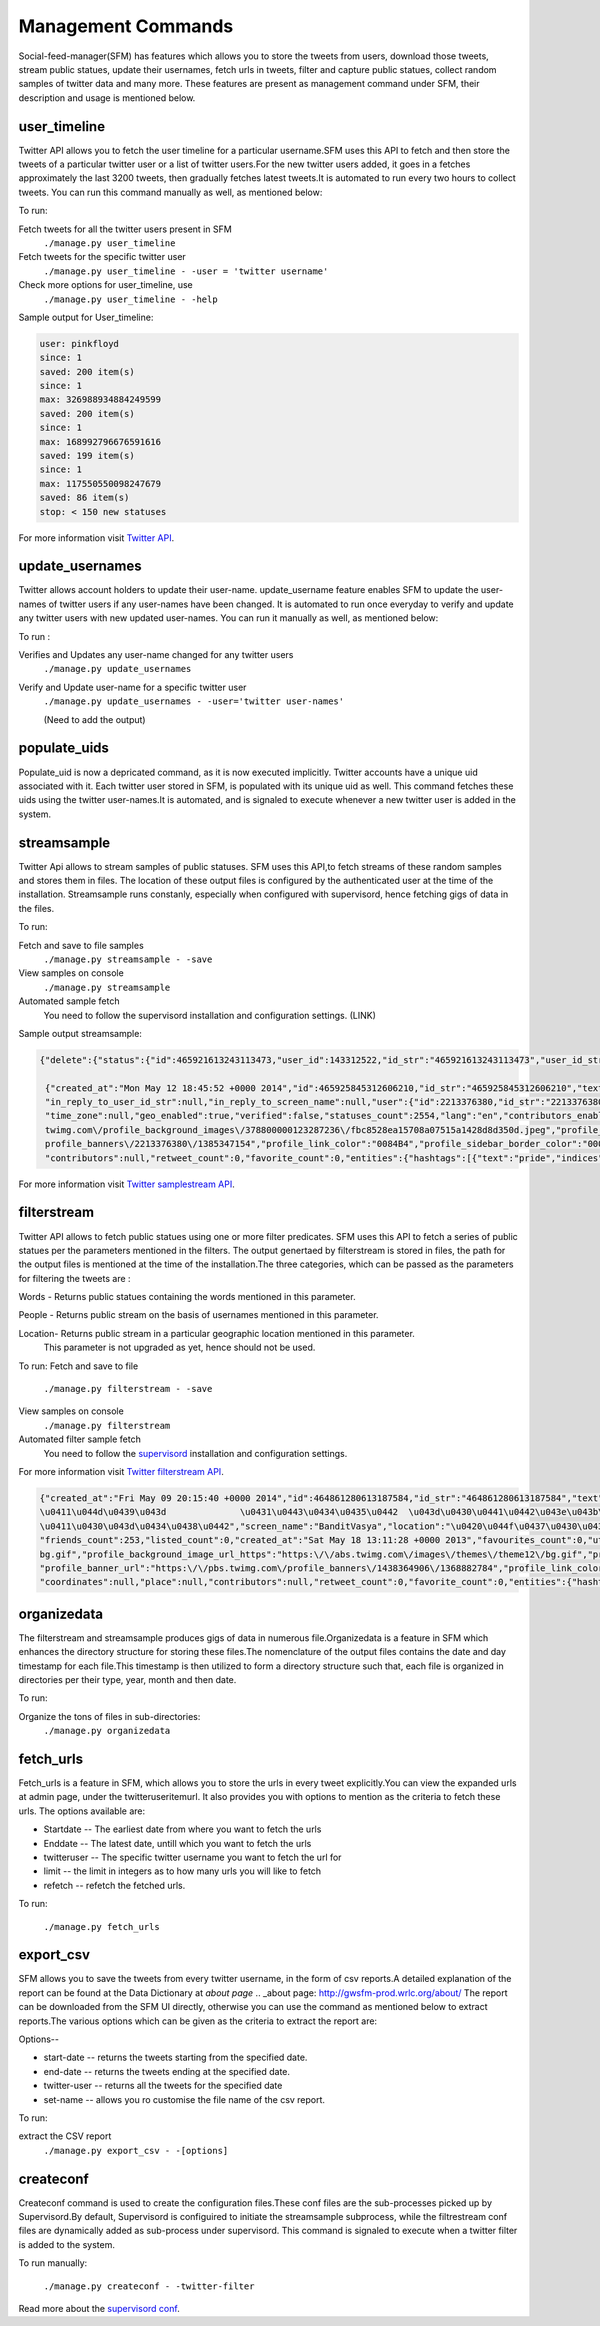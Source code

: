 Management Commands
====================

Social-feed-manager(SFM) has  features which allows you to store the tweets from users, download those tweets,  stream public statues, update their usernames, fetch urls in tweets, filter and capture public statues, collect random samples of twitter data and many more. These features are present as management command under SFM, their description and usage is mentioned below.

user_timeline
-------------
Twitter API allows you to fetch the user timeline for a particular username.SFM uses this API to fetch and then store the tweets of a particular twitter user or a list of twitter users.For the new twitter users added, it goes in a fetches approximately the last 3200 tweets, then gradually fetches latest tweets.It is automated to run every two hours to collect tweets. You can run this command manually as well, as mentioned below:

To run:

Fetch tweets for all the twitter users present in SFM 
       ``./manage.py user_timeline``

Fetch tweets for the specific twitter user
       ``./manage.py user_timeline - -user = 'twitter username'``

Check more options for user_timeline, use 
       ``./manage.py user_timeline - -help``

Sample output for User_timeline:


.. code-block:: none
    
    user: pinkfloyd
    since: 1
    saved: 200 item(s)
    since: 1
    max: 326988934884249599
    saved: 200 item(s)
    since: 1
    max: 168992796676591616
    saved: 199 item(s)
    since: 1
    max: 117550550098247679
    saved: 86 item(s)
    stop: < 150 new statuses

For more information visit `Twitter API`_.

.. _Twitter API:  https://dev.twitter.com/docs/api/1/get/statuses/user_timeline

update_usernames
----------------
Twitter allows account holders to update their user-name. update_username feature enables SFM to update the user-names of twitter users if any user-names have been changed. It is automated to run once everyday to verify and update any twitter users with new updated user-names. You can run it manually as well, as mentioned below:

To run :

Verifies and Updates any user-name changed for any twitter users 
       ``./manage.py update_usernames``

Verify and Update user-name for a specific twitter user 
       ``./manage.py update_usernames - -user='twitter user-names'``

       (Need to add the output)

populate_uids
--------------
Populate_uid is now a depricated command, as it is now executed implicitly.
Twitter accounts have a unique uid associated with it. Each twitter user stored in SFM, is populated with its unique uid as well. This command fetches these uids using the twitter user-names.It is automated, and is signaled to execute whenever a new twitter user is added in the system.

streamsample
------------
Twitter Api allows to stream samples of public statuses. SFM uses this API,to fetch streams of these random samples and stores them in files. The location of these output files is configured by the authenticated user at the time of the installation. Streamsample runs constanly, especially when configured with supervisord, hence fetching gigs of data in the files.

To run:

Fetch and save to file samples       
       ``./manage.py streamsample - -save``

View samples on console
       ``./manage.py streamsample``

Automated sample fetch
      You need to follow the supervisord installation and configuration settings. (LINK)

Sample output streamsample:

.. code-block:: none

    {"delete":{"status":{"id":465921613243113473,"user_id":143312522,"id_str":"465921613243113473","user_id_str":"143312522"}}}^M
     
     {"created_at":"Mon May 12 18:45:52 +0000 2014","id":465925845312606210,"id_str":"465925845312606210","text":"next weekend is #pride long beach! Finally, cant wait!!!","source":"\u003ca href=\"http:\/\/    twitter.com\/download\/android\" rel=\"nofollow\"\u003eTwitter for Android\u003c\/a\u003e","truncated":false,"in_reply_to_status_id":null,"in_reply_to_status_id_str":null,"in_reply_to_user_id":null,
     "in_reply_to_user_id_str":null,"in_reply_to_screen_name":null,"user":{"id":2213376380,"id_str":"2213376380","name":"Mona Lefleur","screen_name":"MonaLefleur","location":"Hollywood, California","url":null, "description":"IG @monalefleur","protected":false,"followers_count":62,"friends_count":109,"listed_count":1,"created_at":"Mon Nov 25 02:15:29 +0000 2013","favourites_count":993,"utc_offset":null,
     "time_zone":null,"geo_enabled":true,"verified":false,"statuses_count":2554,"lang":"en","contributors_enabled":false,"is_translator":false,"is_translation_enabled":false,"profile_background_color":         "C0DEED","profile_background_image_url":"http:\/\/pbs.twimg.com\/profile_background_images\/378800000123287236\/fbc8528ea15708a07515a1428d8d350d.jpeg","profile_background_image_url_https":"https:\/\/pbs.
     twimg.com\/profile_background_images\/378800000123287236\/fbc8528ea15708a07515a1428d8d350d.jpeg","profile_background_tile":true,"profile_image_url":"http:\/\/pbs.twimg.com\/profile_images\/                465724842738593792\/XVBrhbMf_normal.jpeg","profile_image_url_https":"https:\/\/pbs.twimg.com\/profile_images\/465724842738593792\/XVBrhbMf_normal.jpeg","profile_banner_url":"https:\/\/pbs.twimg.com\/
     profile_banners\/2213376380\/1385347154","profile_link_color":"0084B4","profile_sidebar_border_color":"000000","profile_sidebar_fill_color":"DDEEF6","profile_text_color":"333333",                          "profile_use_background_image":true,"default_profile":false,"default_profile_image":false,"following":null,"follow_request_sent":null,"notifications":null},"geo":null,"coordinates":null,"place":null,
     "contributors":null,"retweet_count":0,"favorite_count":0,"entities":{"hashtags":[{"text":"pride","indices":[16,22]}],"symbols":[],"urls":[],"user_mentions":[]},"favorited":false,"retweeted":false,         "filter_level":"medium","lang":"en"}^M


For more information visit `Twitter samplestream API`_.

.. _Twitter samplestream API:  https://dev.twitter.com/docs/api/1.1/get/statuses/sample


filterstream
------------
Twitter API allows to fetch public statues using one or more filter predicates. SFM uses this API to fetch a series of public statues per the parameters mentioned in the filters. The output genertaed by filterstream is stored in files, the path for the output files is mentioned at the time of the installation.The three categories, which can be passed as the parameters for filtering the tweets are :

Words - Returns public statues containing the words mentioned in this parameter.    

People - Returns public stream on the basis of usernames mentioned in this parameter.

Location- Returns public stream in a particular geographic location mentioned in this parameter.
          This parameter is not upgraded as yet, hence should not be used.

To run:
Fetch and save to file       
       ``./manage.py filterstream - -save``

View samples on console
       ``./manage.py filterstream``

Automated filter sample fetch
      You need to follow the `supervisord`_ installation and configuration settings. 

.. _supervisord: http://social-feed-manager.readthedocs.org/supervisor_and_streams.html


For more information visit `Twitter filterstream API`_.

.. _Twitter filterstream API:  https://stream.twitter.com/1.1/statuses/filter.json

.. code-block:: none

    {"created_at":"Fri May 09 20:15:40 +0000 2014","id":464861280613187584,"id_str":"464861280613187584","text":"http:\/\/t.co\/PptT8rWgm2   \u041c\u0438\u0441\u0442\u0440\u0430                                \u043e\u0431\u0434\u0443\u043c\u0430\u043b\u0430 \u0441\u0432\u043e\u0438 \u0432\u043e\u0437\u043c\u043e\u0436\u043d\u043e\u0441\u0442\u0438. \u0415\u0441\u043b\u0438
    \u0411\u044d\u0439\u043d              \u0431\u0443\u0434\u0435\u0442  \u043d\u0430\u0441\u0442\u043e\u043b\u044c\u043a\u043e  \u0433\u043b\u0443\u043f,  \u0447\u0442\u043e","source":"web","truncated":false,"in_reply_to_status_id":null,        "in_reply_to_status_id_str":null,"in_reply_to_user_id":null,"in_reply_to_user_id_str":null,"in_reply_to_screen_name":null,"user":{"id":1438364906,"id_str":"1438364906","name":"\u0412\u0430\u0441\u044f
    \u0411\u0430\u043d\u0434\u0438\u0442","screen_name":"BanditVasya","location":"\u0420\u044f\u0437\u0430\u043d\u044c","url":null,"description":"\u041d\u0435 \u0443\u043c\u0435\u0435\u0448\u044c              \u0440\u0430\u0431\u043e\u0442\u0430\u0442\u044c \u0445\u043e\u0440\u043e\u0448\u043e - \u0440\u0430\u0431\u043e\u0442\u0430\u0439 \u043c\u043d\u043e\u0433\u043e!","protected":false,"followers_count":231,
    "friends_count":253,"listed_count":0,"created_at":"Sat May 18 13:11:28 +0000 2013","favourites_count":0,"utc_offset":null,"time_zone":null,"geo_enabled":false,"verified":false,"statuses_count":178,"lang": "ru","contributors_enabled":false,"is_translator":false,"is_translation_enabled":false,"profile_background_color":"BADFCD","profile_background_image_url":"http:\/\/abs.twimg.com\/images\/themes\/theme12\/
    bg.gif","profile_background_image_url_https":"https:\/\/abs.twimg.com\/images\/themes\/theme12\/bg.gif","profile_background_tile":false,"profile_image_url":"http:\/\/pbs.twimg.com\/profile_images\/        3676268819\/78932aa21de122b8de65423436626be8_normal.jpeg","profile_image_url_https":"https:\/\/pbs.twimg.com\/profile_images\/3676268819\/78932aa21de122b8de65423436626be8_normal.jpeg",
    "profile_banner_url":"https:\/\/pbs.twimg.com\/profile_banners\/1438364906\/1368882784","profile_link_color":"FF0000","profile_sidebar_border_color":"F2E195","profile_sidebar_fill_color":"FFF7CC",         "profile_text_color":"0C3E53","profile_use_background_image":true,"default_profile":false,"default_profile_image":false,"following":null,"follow_request_sent":null,"notifications":null},"geo":null,
    "coordinates":null,"place":null,"contributors":null,"retweet_count":0,"favorite_count":0,"entities":{"hashtags":[],"symbols":[],"urls":[{"url":"http:\/\/t.co\/PptT8rWgm2","expanded_url":"http:\/\/         kinoprostotraf.ru\/noj-42\/","display_url":"kinoprostotraf.ru\/noj-42\/","indices":[0,22]}],"user_mentions":[]},"favorited":false,"retweeted":false,"possibly_sensitive":false,"filter_level":"medium",      "lang":"ru"}^M

organizedata
------------
The filterstream and streamsample produces gigs of data in numerous file.Organizedata is a feature in SFM which enhances the directory structure for storing these files.The nomenclature of the output files contains the date and day timestamp for each file.This timestamp is then utilized to form a directory structure such that, each file is organized in directories per their type, year, month and then date.

To run:

Organize the tons of files in sub-directories:
       ``./manage.py organizedata``

fetch_urls
----------
Fetch_urls is a feature in SFM, which allows you to store the urls in every tweet explicitly.You can view the expanded urls at admin page, under the twitteruseritemurl.
It also provides you with options to mention as the criteria to fetch these urls. The options available are:

* Startdate -- The earliest date from where you want to fetch the urls

* Enddate -- The latest date, untill which you want to fetch the urls

* twitteruser -- The specific twitter username you want to fetch the url for

* limit -- the limit in integers as to how many urls you will like to fetch

* refetch -- refetch the fetched urls.

To run:

      ``./manage.py fetch_urls``

export_csv
----------
SFM allows you to save the tweets from every twitter username, in the form of csv reports.A detailed explanation of the report can be found at the Data Dictionary at `about page`
.. _about page: http://gwsfm-prod.wrlc.org/about/   
The report can be downloaded from the SFM UI directly, otherwise you can use the command as mentioned below to extract reports.The various options which can be given as the criteria to extract the report are:

Options--

* start-date -- returns the tweets starting from the specified date.

* end-date -- returns the tweets ending at the specified date.

* twitter-user -- returns all the tweets for the specified date

* set-name -- allows you ro customise the file name of the csv report.

To run:

extract the CSV report
       ``./manage.py export_csv - -[options]``
    
createconf
----------
Createconf command is used to create the configuration files.These conf files are the sub-processes picked up by Supervisord.By default, Supervisord is configuired to initiate the streamsample subprocess, while the filtrestream conf files are dynamically added as sub-process under supervisord. This command is signaled to execute when a twitter filter is added to the system. 

To run manually:

      ``./manage.py createconf - -twitter-filter``

Read more about the `supervisord conf`_.

.. _`supervisord conf`:  http://social-feed-manager.readthedocs.org/supervisor_and_streams.html#Filterstream-setup
